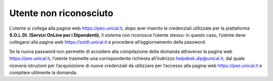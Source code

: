 .. Procedura Elettronica Online (PEO) documentation master file, created by
   sphinx-quickstart on Tue Sep 11 08:57:06 2018.
   You can adapt this file completely to your liking, but it should at least
   contain the root `toctree` directive.

Utente non riconosciuto
=======================

L’utente si collega alla pagina web `https://peo.unical.it <https://peo.unical.it>`_, dopo aver inserito le credenziali utilizzate per la
piattaforma **S.O.L.DI. (Servizi OnLine per i Dipendenti)**, il sistema non riconosce l’utente stesso: in questo
caso, l’utente deve collegarsi alla pagina web `https://soldi.unical.it <https://soldi.unical.it>`_ e procedere all’aggiornamento della
password. 

Se la nuova password non permette di accedere alla compilazione della domanda attraverso la
pagina web `https://peo.unical.it <https://peo.unical.it>`_, l’utente trasmette una corrispondente richiesta all’indirizzo
`helpdesk.dip@unical.it <mailto:helpdesk.dip@unical.it>`_, dal quale riceverà istruzioni per l’acquisizione di nuove credenziali da utilizzare
per l’accesso alla pagina web `https://peo.unical.it <https://peo.unical.it>`_ e compilare utilmente la domanda.

